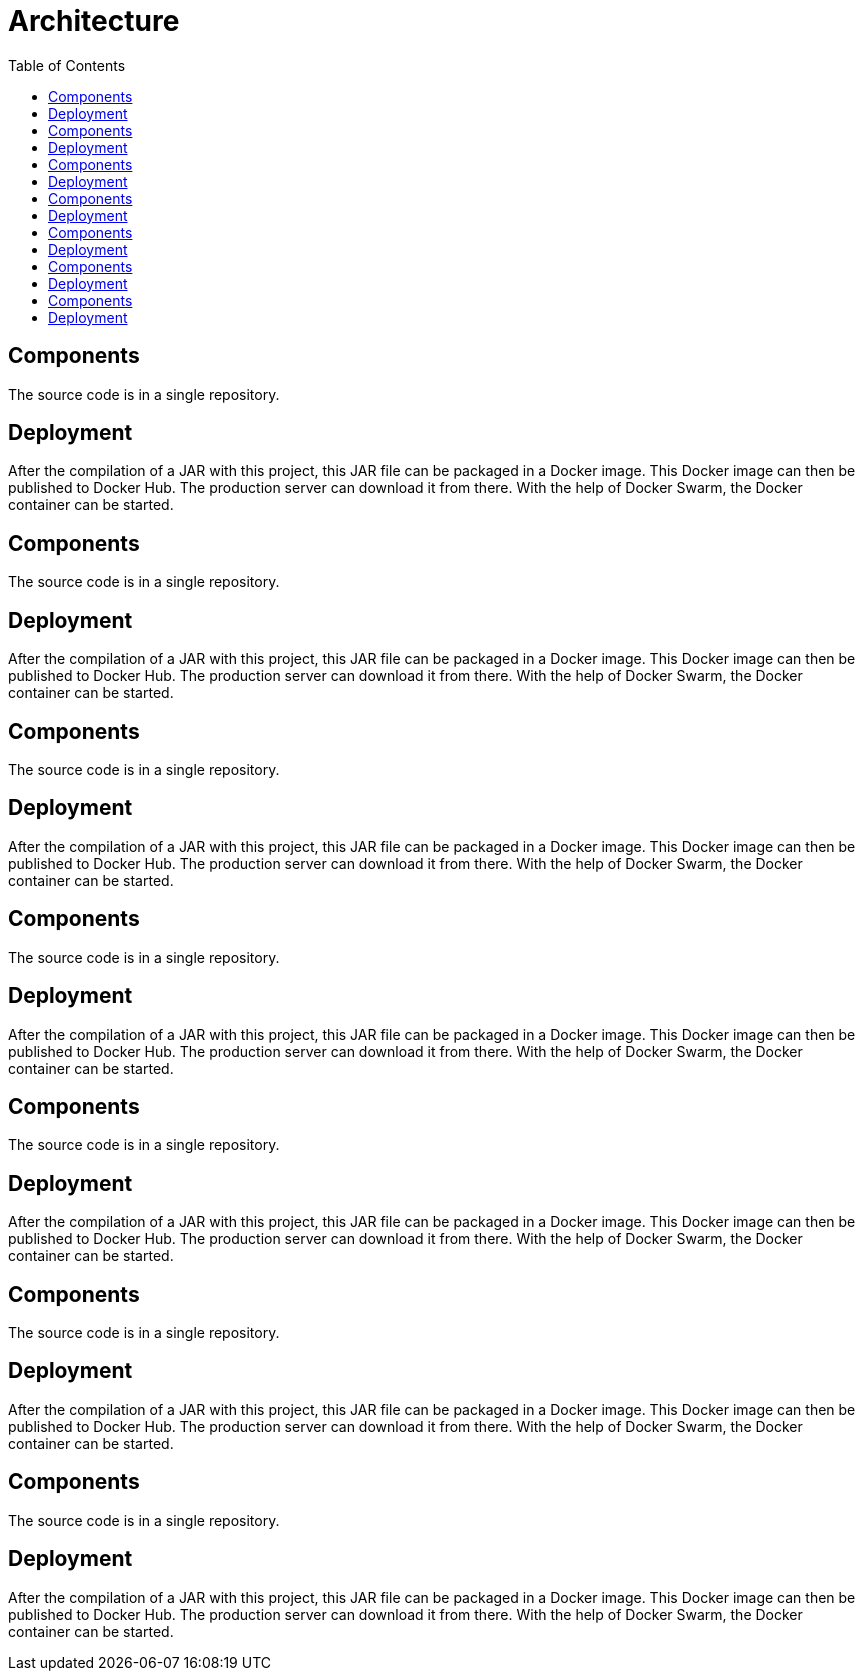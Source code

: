 = Architecture
:toc: left

== Components

The source code is in a single repository.

== Deployment

After the compilation of a JAR with this project, this JAR file can be packaged in a Docker image.
This Docker image can then be published to Docker Hub.
The production server can download it from there.
With the help of Docker Swarm, the Docker container can be started.

== Components

The source code is in a single repository.

== Deployment

After the compilation of a JAR with this project, this JAR file can be packaged in a Docker image.
This Docker image can then be published to Docker Hub.
The production server can download it from there.
With the help of Docker Swarm, the Docker container can be started.

== Components

The source code is in a single repository.

== Deployment

After the compilation of a JAR with this project, this JAR file can be packaged in a Docker image.
This Docker image can then be published to Docker Hub.
The production server can download it from there.
With the help of Docker Swarm, the Docker container can be started.


== Components

The source code is in a single repository.

== Deployment

After the compilation of a JAR with this project, this JAR file can be packaged in a Docker image.
This Docker image can then be published to Docker Hub.
The production server can download it from there.
With the help of Docker Swarm, the Docker container can be started.


== Components

The source code is in a single repository.

== Deployment

After the compilation of a JAR with this project, this JAR file can be packaged in a Docker image.
This Docker image can then be published to Docker Hub.
The production server can download it from there.
With the help of Docker Swarm, the Docker container can be started.


== Components

The source code is in a single repository.

== Deployment

After the compilation of a JAR with this project, this JAR file can be packaged in a Docker image.
This Docker image can then be published to Docker Hub.
The production server can download it from there.
With the help of Docker Swarm, the Docker container can be started.


== Components

The source code is in a single repository.

== Deployment

After the compilation of a JAR with this project, this JAR file can be packaged in a Docker image.
This Docker image can then be published to Docker Hub.
The production server can download it from there.
With the help of Docker Swarm, the Docker container can be started.
